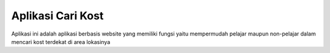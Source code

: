 ###################
Aplikasi Cari Kost
###################

Aplikasi ini adalah aplikasi berbasis website yang memiliki fungsi yaitu mempermudah pelajar maupun non-pelajar dalam mencari kost terdekat di area lokasinya